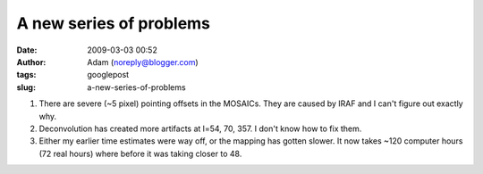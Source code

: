 A new series of problems
########################
:date: 2009-03-03 00:52
:author: Adam (noreply@blogger.com)
:tags: googlepost
:slug: a-new-series-of-problems

#. There are severe (~5 pixel) pointing offsets in the MOSAICs. They are
   caused by IRAF and I can't figure out exactly why.
#. Deconvolution has created more artifacts at l=54, 70, 357. I don't
   know how to fix them.
#. Either my earlier time estimates were way off, or the mapping has
   gotten slower. It now takes ~120 computer hours (72 real hours) where
   before it was taking closer to 48.

.. raw:: html

   </p>


